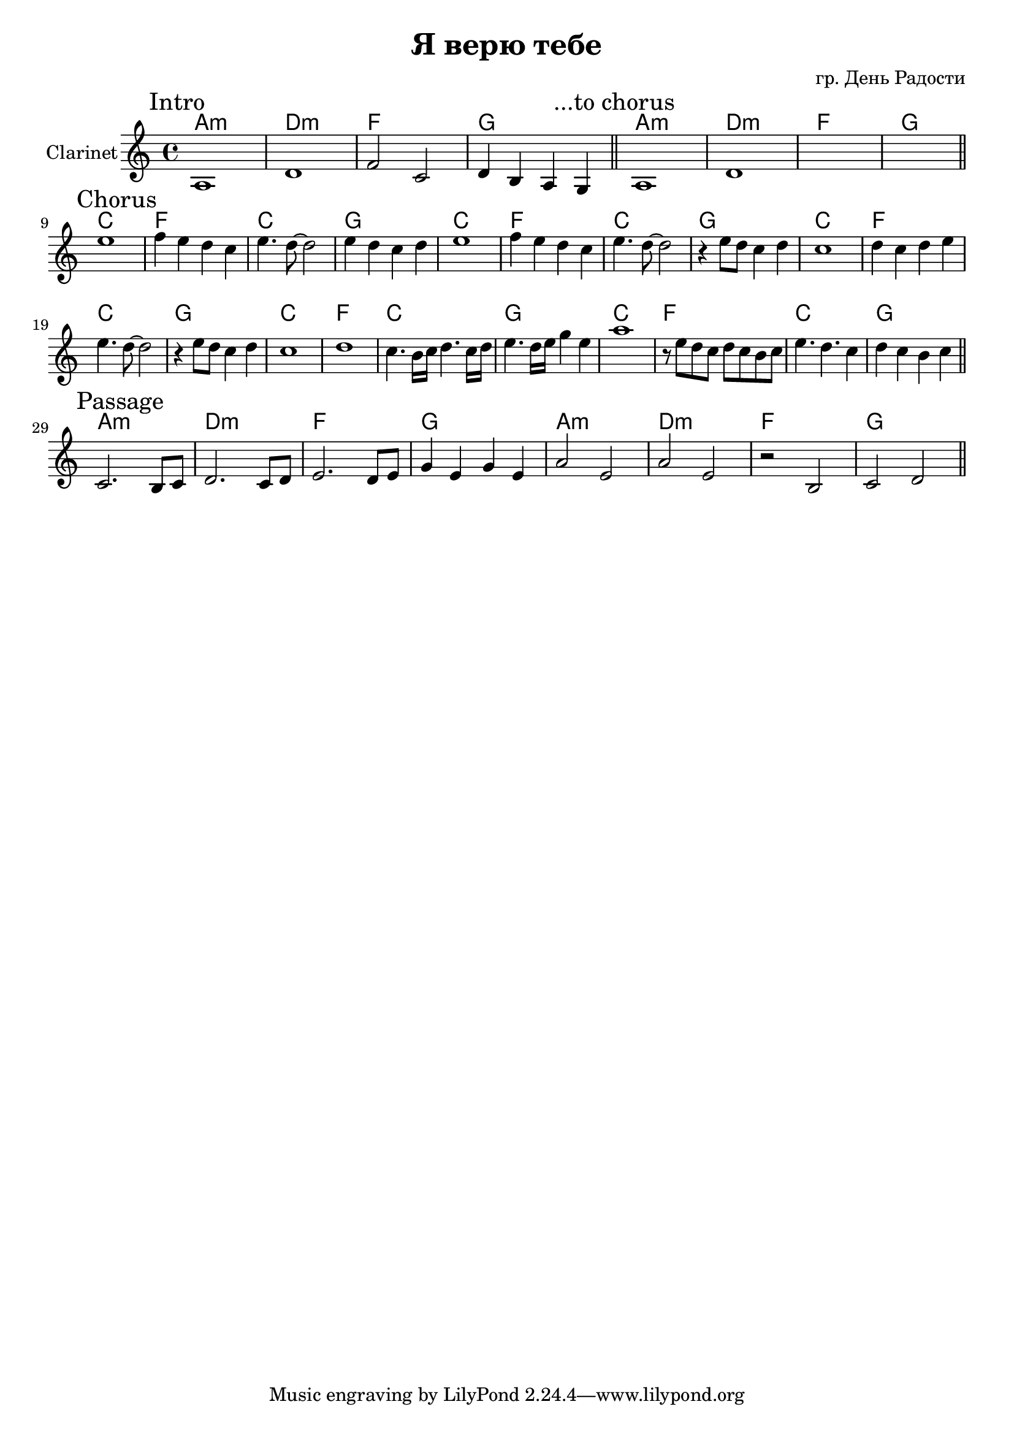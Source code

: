\version "2.16.2"

\header {
  title="Я верю тебе"
  composer = "гр. День Радости"
}

HVerse = \chordmode {
  a1:m | d:m | f | g |
}

HChorus = \chordmode {
  c1 | f | c | g |
}

Verse = {
	\tag #'Harmony { \HVerse \HVerse}
	\tag #'Clarinet {
		\mark "Intro"
		\relative c'{a1 | d | f2 c | d4 b a g |}
		\bar "||"
		\mark "...to chorus"
		\relative c'{a1 | d | s1 | s1 |}
		\bar "||"
	}
}

Passage = {
	\tag #'Harmony { \HVerse \HVerse}
	\tag #'Clarinet {
		\mark "Passage"
		\relative c'{c2. b8 c | d2. c8 d | e2. d8 e | g4 e g e |}
		\relative c''{a2 e | a2 e | r2 b | c2 d |}
		\bar "||"
	}
}

Chorus = {
	\tag #'Harmony {
		\HChorus
		\HChorus
		\HChorus
		\HChorus
		\HChorus
	}
	\tag #'Clarinet {
		\mark "Chorus"
		\relative c''{e1 | f4 e d c | e4. d8~d2 | e4 d c d |}
		\relative c''{e1 | f4 e d c | e4. d8~d2 | r4 e8 d8 c4 d |}
		\relative c''{c1 | d4 c d e | e4. d8~d2 | r4 e8 d8 c4 d |}
		\relative c''{c1 | d1 | c4. b16 c d4. c16 d | e4. d16 e g4 e |}
		\relative c'''{a1 | r8 e d c  d8 c b c | e4. d c4 | d4 c b c |}
		\bar "||"
	}
}


Music = {
	\Verse \break
	\Chorus \break
	\Passage \break
}

<<
	\new ChordNames{\transpose bes bes {
		\keepWithTag #'Harmony \Music
	}}
	\new Staff{\transpose bes bes{
		\set Staff.instrumentName="Clarinet"
		\time 4/4
		\clef treble
		\key c \major
		\keepWithTag #'Clarinet \Music
	}}
>>
